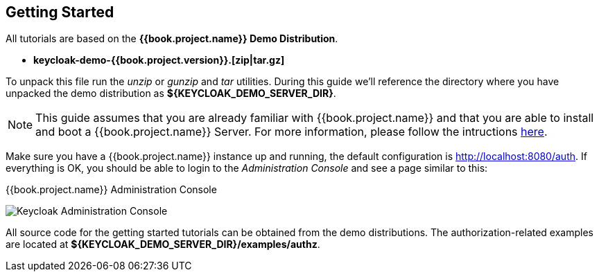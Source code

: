 == Getting Started

All tutorials are based on the *{{book.project.name}} Demo Distribution*.

* *keycloak-demo-{{book.project.version}}.[zip|tar.gz]*

To unpack this file run the _unzip_ or _gunzip_ and _tar_ utilities. During this guide we'll reference the directory where you have unpacked
the demo distribution as *${KEYCLOAK_DEMO_SERVER_DIR}*.

[NOTE]
This guide assumes that you are already familiar with {{book.project.name}} and that you are able to install and boot a {{book.project.name}} Server. For more information, please follow the intructions https://keycloak.gitbooks.io/getting-started-tutorials/content/[here].

Make sure you have a {{book.project.name}} instance up and running, the default configuration is http://localhost:8080/auth[http://localhost:8080/auth]. If everything is OK, you should be able to login to the
_Administration Console_ and see a page similar to this:

.{{book.project.name}} Administration Console
image:../../images/getting-started/kc-start-page.png[alt="Keycloak Administration Console"]

All source code for the getting started tutorials can be obtained from the demo distributions. The authorization-related examples
are located at *${KEYCLOAK_DEMO_SERVER_DIR}/examples/authz*.